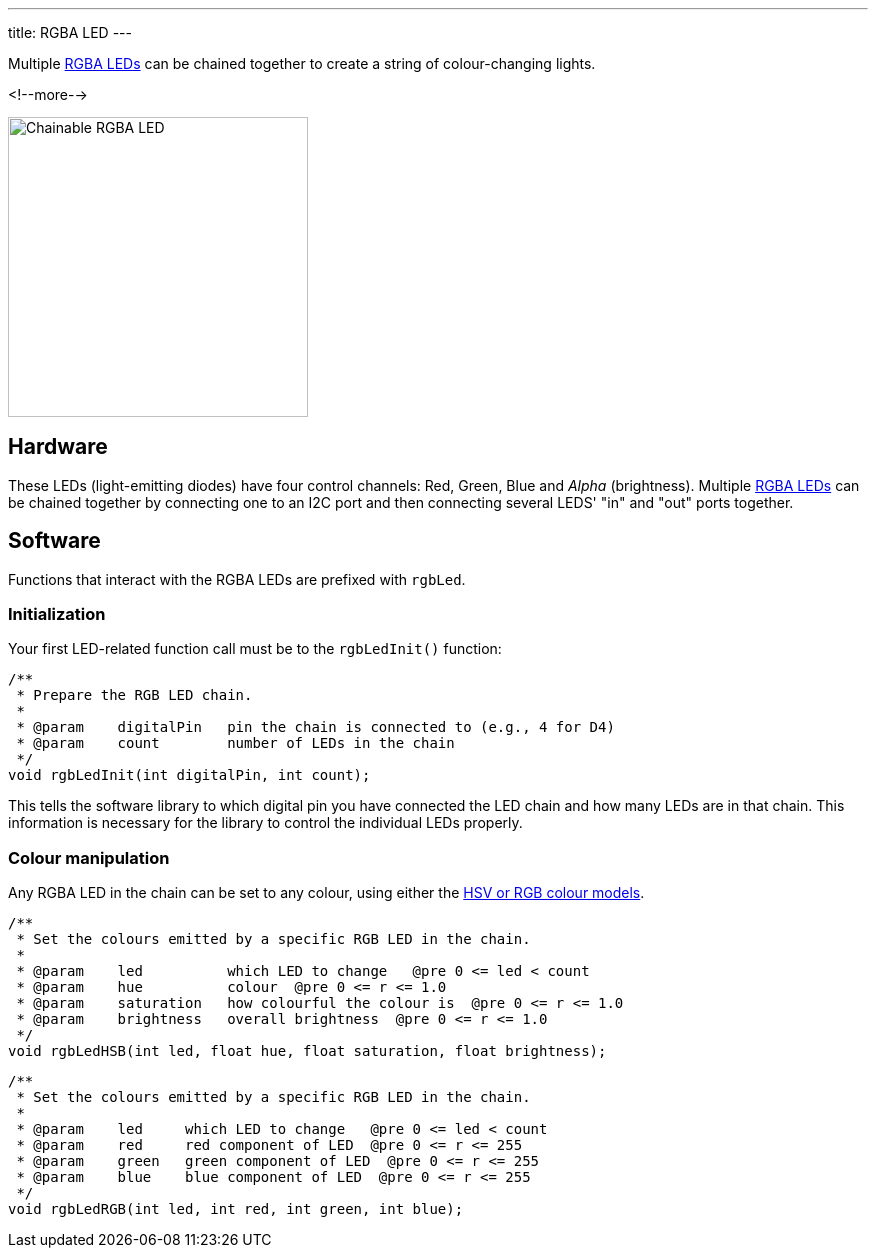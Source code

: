 ---
title: RGBA LED
---

Multiple
http://wiki.seeedstudio.com/Grove-Chainable_RGB_LED[RGBA LEDs]
can be chained together to create a string of colour-changing lights.

<!--more-->

[float="right", width=300]
image::https://raw.githubusercontent.com/SeeedDocument/Grove-Chainable_RGB_LED/master/img/Grove-Chainable_RGB_LED_V2.0.jpg[Chainable RGBA LED]

== Hardware

These LEDs (light-emitting diodes) have four control channels:
Red, Green, Blue and _Alpha_ (brightness).
Multiple
http://wiki.seeedstudio.com/Grove-Chainable_RGB_LED[RGBA LEDs] can be chained
together by connecting one to an I2C port and then connecting several LEDS'
"in" and "out" ports together.

== Software

Functions that interact with the RGBA LEDs are prefixed with `rgbLed`.

=== Initialization

Your first LED-related function call must be to the `rgbLedInit()` function:

[source, language=C++]
----
/**
 * Prepare the RGB LED chain.
 *
 * @param    digitalPin   pin the chain is connected to (e.g., 4 for D4)
 * @param    count        number of LEDs in the chain
 */
void rgbLedInit(int digitalPin, int count);
----

This tells the software library to which digital pin you have connected the LED
chain and how many LEDs are in that chain.
This information is necessary for the library to control the individual LEDs
properly.


=== Colour manipulation

Any RGBA LED in the chain can be set to any colour, using either the
http://colorizer.org[HSV or RGB colour models].

[source, language=C++]
----
/**
 * Set the colours emitted by a specific RGB LED in the chain.
 *
 * @param    led          which LED to change   @pre 0 <= led < count
 * @param    hue          colour  @pre 0 <= r <= 1.0
 * @param    saturation   how colourful the colour is  @pre 0 <= r <= 1.0
 * @param    brightness   overall brightness  @pre 0 <= r <= 1.0
 */
void rgbLedHSB(int led, float hue, float saturation, float brightness);
----

[source, language=C++]
----
/**
 * Set the colours emitted by a specific RGB LED in the chain.
 *
 * @param    led     which LED to change   @pre 0 <= led < count
 * @param    red     red component of LED  @pre 0 <= r <= 255
 * @param    green   green component of LED  @pre 0 <= r <= 255
 * @param    blue    blue component of LED  @pre 0 <= r <= 255
 */
void rgbLedRGB(int led, int red, int green, int blue);
----
